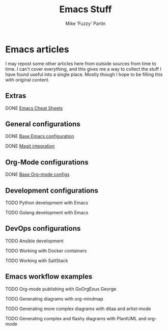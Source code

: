 #+title: Emacs Stuff
#+author: Mike 'Fuzzy' Partin

* Emacs articles

I may repost some other articles here from outside sources from time to time. I can't cover everything, and this gives me a way to collect the stuff I have found useful into a single place. Mostly though I hope to be filling this with original content.

** Extras

**** DONE [[/org/emacs/emacs-cheat-sheet.org.org][Emacs Cheat Sheets]]

** General configurations

**** DONE [[/org/emacs/emacs-base-config.org.org][Base Emacs configuration]]
**** DONE [[/org/emacs/emacs-magit.org.org][Magit integration]]

** Org-Mode configurations

**** DONE [[/org/emacs/emacs-org-mode-configs.org.org][Base Org-mode configs]]

** Development configurations

**** TODO Python development with Emacs
**** TODO Golang development with Emacs

** DevOps configurations

**** TODO Ansible development
**** TODO Working with Docker containers
**** TODO Working with SaltStack

** Emacs workflow examples

**** TODO Org-mode publishing with GoOrgEous George
**** TODO Generating diagrams with org-mindmap
**** TODO Generating more complex diagrams with ditaa and artist-mode
**** TODO Generating complex and flashy diagrams with PlantUML and org-mode
